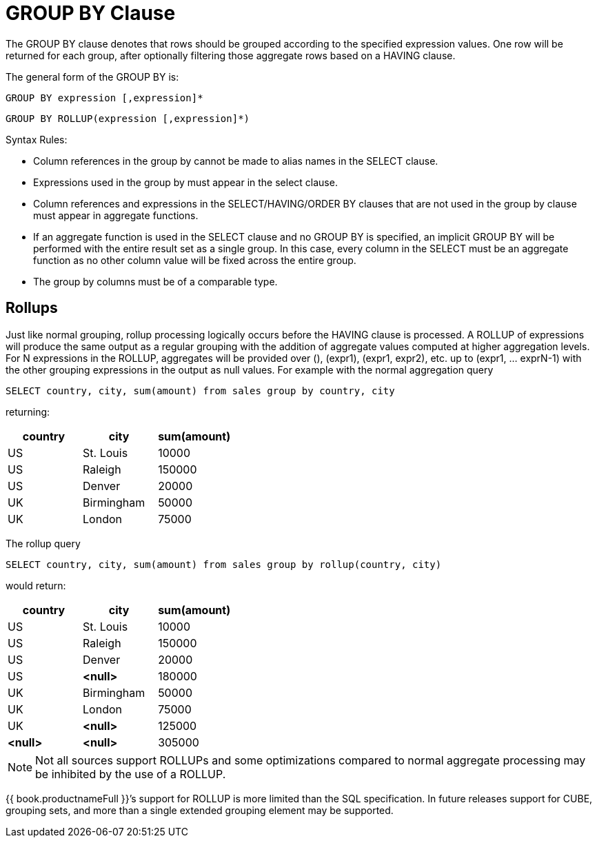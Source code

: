 
= GROUP BY Clause

The GROUP BY clause denotes that rows should be grouped according to the specified expression values. One row will be returned for each group, after optionally filtering those aggregate rows based on a HAVING clause.

The general form of the GROUP BY is:

[source,sql]
----
GROUP BY expression [,expression]*
----

[source,sql]
----
GROUP BY ROLLUP(expression [,expression]*)
----

Syntax Rules:

* Column references in the group by cannot be made to alias names in the SELECT clause.

* Expressions used in the group by must appear in the select clause.

* Column references and expressions in the SELECT/HAVING/ORDER BY clauses that are not used in the group by clause must appear in aggregate functions.

* If an aggregate function is used in the SELECT clause and no GROUP BY is specified, an implicit GROUP BY will be performed with the entire result set as a single group. In this case, every column in the SELECT must be an aggregate function as no other column value will be fixed across the entire group.

* The group by columns must be of a comparable type.

== Rollups

Just like normal grouping, rollup processing logically occurs before the HAVING clause is processed. A ROLLUP of expressions will produce the same output as a regular grouping with the addition of aggregate values computed at higher aggregation levels. For N expressions in the ROLLUP, aggregates will be provided over (), (expr1), (expr1, expr2), etc. up to (expr1, … exprN-1) with the other grouping expressions in the output as null values. For example with the normal aggregation query

[source,sql]
----
SELECT country, city, sum(amount) from sales group by country, city
----

returning:

|===
|country |city |sum(amount)

|US
|St. Louis
|10000

|US
|Raleigh
|150000

|US
|Denver

|20000

|UK
|Birmingham
|50000

|UK
|London
|75000
|===

The rollup query

[source,sql]
----
SELECT country, city, sum(amount) from sales group by rollup(country, city)
----

would return:

|===
|country |city |sum(amount)

|US
|St. Louis
|10000

|US
|Raleigh
|150000

|US
|Denver
|20000

|US
|*<null>*
|180000

|UK
|Birmingham
|50000

|UK
|London
|75000

|UK
|*<null>*
|125000

|*<null>*
|*<null>*
|305000
|===

NOTE: Not all sources support ROLLUPs and some optimizations compared to normal aggregate processing may be inhibited by the use of a ROLLUP.

{{ book.productnameFull }}’s support for ROLLUP is more limited than the SQL specification. In future releases support for CUBE, grouping sets, and more than a single extended grouping element may be supported.

